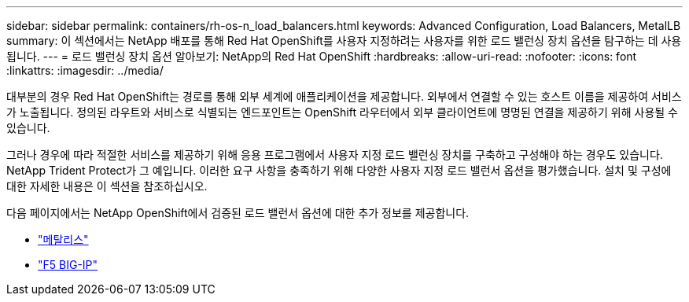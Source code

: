 ---
sidebar: sidebar 
permalink: containers/rh-os-n_load_balancers.html 
keywords: Advanced Configuration, Load Balancers, MetalLB 
summary: 이 섹션에서는 NetApp 배포를 통해 Red Hat OpenShift를 사용자 지정하려는 사용자를 위한 로드 밸런싱 장치 옵션을 탐구하는 데 사용됩니다. 
---
= 로드 밸런싱 장치 옵션 알아보기: NetApp의 Red Hat OpenShift
:hardbreaks:
:allow-uri-read: 
:nofooter: 
:icons: font
:linkattrs: 
:imagesdir: ../media/


[role="lead"]
대부분의 경우 Red Hat OpenShift는 경로를 통해 외부 세계에 애플리케이션을 제공합니다. 외부에서 연결할 수 있는 호스트 이름을 제공하여 서비스가 노출됩니다. 정의된 라우트와 서비스로 식별되는 엔드포인트는 OpenShift 라우터에서 외부 클라이언트에 명명된 연결을 제공하기 위해 사용될 수 있습니다.

그러나 경우에 따라 적절한 서비스를 제공하기 위해 응용 프로그램에서 사용자 지정 로드 밸런싱 장치를 구축하고 구성해야 하는 경우도 있습니다. NetApp Trident Protect가 그 예입니다. 이러한 요구 사항을 충족하기 위해 다양한 사용자 지정 로드 밸런서 옵션을 평가했습니다. 설치 및 구성에 대한 자세한 내용은 이 섹션을 참조하십시오.

다음 페이지에서는 NetApp OpenShift에서 검증된 로드 밸런서 옵션에 대한 추가 정보를 제공합니다.

* link:rh-os-n_LB_MetalLB.html["메탈리스"]
* link:rh-os-n_LB_F5BigIP.html["F5 BIG-IP"]


